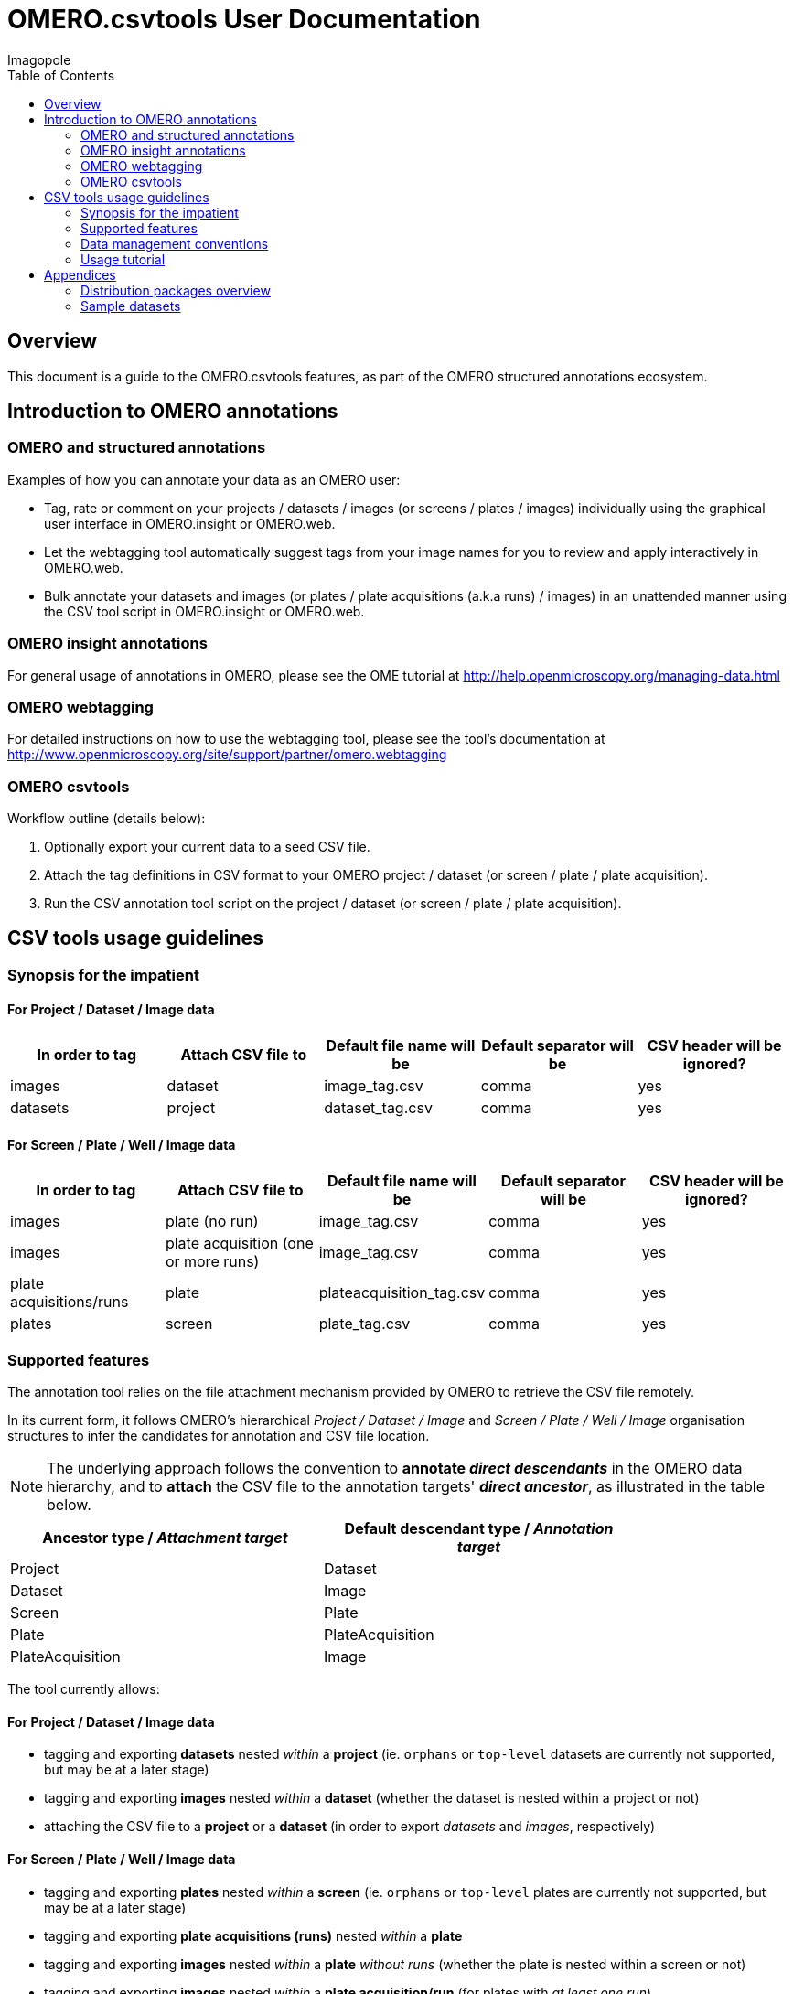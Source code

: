 = OMERO.csvtools User Documentation
Imagopole
:icons: font
:artifact_version: 0.3
:bintray_artifact_url: https://bintray.com/imagopole/omero/omero-csv-tools/
:bintray_examples_dist_url: https://dl.bintray.com/imagopole/omero/omero-csv-tools/dist/omero-csv-tools-{artifact_version}-docs-with-examples.zip
:toc:


[[introduction]]
== Overview

--
This document is a guide to the OMERO.csvtools features, as part of the OMERO structured
annotations ecosystem.
--


[[overview]]
== Introduction to OMERO annotations

[[overview-strucured-annotations]]
=== OMERO and structured annotations

Examples of how you can annotate your data as an OMERO user:

* Tag, rate or comment on your projects / datasets / images (or screens / plates / images) individually
  using the graphical user interface in OMERO.insight or OMERO.web.
* Let the webtagging tool automatically suggest tags from your image names for you to review and
  apply interactively in OMERO.web.
* Bulk annotate your datasets and images (or plates / plate acquisitions (a.k.a runs) / images) in an unattended manner
  using the CSV tool script in OMERO.insight or OMERO.web.

[[overview-omero-annotations]]
=== OMERO insight annotations

For general usage of annotations in OMERO, please see the OME tutorial at
http://help.openmicroscopy.org/managing-data.html

[[overview-omero-webtagging]]
=== OMERO webtagging

For detailed instructions on how to use the webtagging tool, please see the tool's documentation at
http://www.openmicroscopy.org/site/support/partner/omero.webtagging

[[overview-omero-cat]]
=== OMERO csvtools

Workflow outline (details below):

. Optionally export your current data to a seed CSV file.
. Attach the tag definitions in CSV format to your OMERO project / dataset (or screen / plate / plate acquisition).
. Run the CSV annotation tool script on the project / dataset (or screen / plate / plate acquisition).


[[main-omero-cat]]
== CSV tools usage guidelines

[[synopsis-omero-cat]]
=== Synopsis for the impatient

==== For Project / Dataset / Image data

[format="csv", options="header"]
|===
In order to tag, Attach CSV file to, Default file name will be, Default separator will be, CSV header will be ignored?
images, dataset, image_tag.csv, comma, yes
datasets, project, dataset_tag.csv, comma, yes
|===

==== For Screen / Plate / Well / Image data

[format="csv", options="header"]
|===
In order to tag, Attach CSV file to, Default file name will be, Default separator will be, CSV header will be ignored?
images, plate (no run), image_tag.csv, comma, yes
images, plate acquisition (one or more runs), image_tag.csv, comma, yes
plate acquisitions/runs, plate, plateacquisition_tag.csv, comma, yes
plates, screen, plate_tag.csv, comma, yes
|===

[[supported-omero-cat]]
=== Supported features

The annotation tool relies on the file attachment mechanism provided by OMERO to retrieve the CSV file remotely.

In its current form, it follows OMERO's hierarchical _Project / Dataset / Image_ and _Screen / Plate / Well / Image_
organisation structures to infer the candidates for annotation and CSV file location.

NOTE: The underlying approach follows the convention to *annotate _direct descendants_* in the OMERO data hierarchy,
and to *attach* the CSV file to the annotation targets' *_direct ancestor_*, as illustrated in the table below.

[width="80%", format="csv", options="header"]
|===
Ancestor type / _Attachment target_, Default descendant type / _Annotation target_
Project,Dataset
Dataset,Image
Screen,Plate
Plate,PlateAcquisition
PlateAcquisition,Image
|===

The tool currently allows:

==== For Project / Dataset / Image data

  ** tagging and exporting *datasets* nested _within_ a *project* (ie. ``orphans`` or ``top-level`` datasets are
  currently not supported, but may be at a later stage)
  ** tagging and exporting *images* nested _within_ a *dataset* (whether the dataset is nested within a project or not)
  ** attaching the CSV file to a *project* or a *dataset* (in order to export _datasets_ and _images_,
  respectively)

==== For Screen / Plate / Well / Image data

  ** tagging and exporting *plates* nested _within_ a *screen* (ie. ``orphans`` or ``top-level`` plates are
  currently not supported, but may be at a later stage)
  ** tagging and exporting *plate acquisitions (runs)* nested _within_ a *plate*
  ** tagging and exporting *images* nested _within_ a *plate* _without runs_ (whether the plate is nested within a screen or not)
  ** tagging and exporting *images* nested _within_ a *plate acquisition/run* (for plates with _at least one run_)
  ** attaching the CSV file to a *screen*, a *plate* or a *plate acquisition* (in order to export _plates_,
   _plate acquisitions_ and _images_, respectively).

==== Example data layout

NOTE: CSV attachments names below have been customized to reflect the project, dataset, screen or plate they are
linked to for readability only - in practice, using the default naming for all ranks in the hierarchy
would work equally.

Assuming the following hierarchy and CSV attachments:

----
MyOmeroGroup
  |
  +-- Project-P0  ...................  dataset_tag_P0.csv
  |     +-- Dataset-D1  .............  image_tag_D1.csv
  |     |     +-- Image-D1.1
  |     |     +-- Image-D1.2
  |     +-- Dataset-D2
  +-- Dataset-DN  ...................  image_tag_DN.csv
  |     +-- Image-DN1.1
  |     +-- Image-DN1.2
  |
  +-- Screen-S0  ....................  plate_tag_S0.csv
  |     +-- Plate-P1  ...............  image_tag_P1.csv                <1>
  |     |     +-- Image-P1.1
  |     |     +-- Image-P1.2
  |     +-- Plate-P2
  +-- Plate-PN  ......................  plateacquisition_tag_PN.csv    <2>
        +-- PlateAcquisition-PA1  ....  image_tag_PA1.csv
        |     +-- Image-PA1.1
        |     +-- Image-PA1.2
        +-- PlateAcquisition-PA2
----

<1> No run for `Plate-P1`
<2> One or more runs for `Plate-PN`

The available tagging combinations would be:

===== For Project / Dataset / Image data

[width="100%", cols="3", options="header"]
|============================================================================================================
|CSV attachment                 2+|Candidates for tagging
|`dataset_tag_P0.csv`             |All datasets within `Project-P0`                   |`Dataset-D1`
|                                 |                                                   |`Dataset-D2`
|`image_tag_D1.csv`               |All images within `Dataset-D1`                     |`Image-D1.1`
|                                 |                                                   |`Image-D1.2`
|`image_tag_DN.csv`               |All images within `Dataset-DN`                     |`Image-DN.1`
|                                 |                                                   |`Image-DN.2`
|============================================================================================================

===== For Screen / Plate / Well / Image data

[width="100%", cols="3", options="header"]
|============================================================================================================
|CSV attachment                 2+|Candidates for tagging
|`plate_tag_S0.csv`               |All plates within `Screen-S0`                      |`Plate-P1`
|                                 |                                                   |`Plate-P2`
|`image_tag_P1.csv`               |All images within `Plate-P1`                       |`Image-P1.1`
|                                 |                                                   |`Image-P1.2`
|`plateacquisition_tag_PN.csv`    |All plate acquisitions within `Plate-PN`           |`PlateAcquisition-PA1`
|                                 |                                                   |`PlateAcquisition-PA2`
|`image_tag_PA1.csv`              |All images within `PlateAcquisition-PA1`           |`Image-PA1.1`
|                                 |                                                   |`Image-PA1.2`
|============================================================================================================

WARNING: It is recommended to explicitly define a name for plate acquisitions/runs prior to tagging.
Since the OMERO model doesn't require plate runs to have a name, OMERO.web and insight will generate a default
label for display, based on the run's start and end times if available, or on the run's identifier.
To avoid locale-related discrepancies in timestamp handling when tagging nameless plate runs, OMERO.csvtools
will consider the plate acquisition ID _only_, such that the display label will be formatted as: ``Run <run-id>``.

[[conventions-omero-cat]]
=== Data management conventions

==== Tags file name

If you don't use a specific file name, a default naming scheme is applied.

===== In annotate mode

In _annotate mode_, the default name will be: `*<annotated-type>_<annotation-type>.csv*`, with `*annotated-type*` and
`*annotation-type*` being the supported script arguments.

===== In export mode

In _export mode_, the conventional name will be generated with an additional ``.export`` suffix appended to the
default name: `*<annotated-type>_<annotation-type>.export.csv*`.

Example default file names:

* File containing at least one _tag_ to be applied to at least one _dataset_: *dataset_tag.csv*
* File containing at least one _tag_ to be applied to at least one _image_: *image_tag.csv*

The file content is consequently expected to be of homogenous nature: you cannot mix tags to be
applied to images and datasets in the same file (you would need two files for this).

==== Tags file format

The CSV format is expected to be in the form of:

* An optional column header (ignored by default)
* A line per tagging request, with:
  ** The annotated name as the first column (ie. dataset name or image name)
  ** Any number of tags names as the remaining columns (at least one)

Other default file format parameters which you can customise are:

[width="50%", options="header"]
|====================================
|Parameter            |Default value
|Ignore columns header|true
|Delimiter character  |Comma (,)
|Character encoding   | UTF-8
|====================================

==== Example files

* Example CSV file using the default comma delimiter and a column header
  (link:files/dataset_tag.csv[download])

NOTE: This is currently the default format in use.

----
Dataset Name, Type, Gender
dataset_01, ControlSubject, Female
dataset_02, Male
----

* Example CSV file using an alternate semicolon delimiter and no header
  (link:files/dataset_tag_semicolon_noheader.csv[download])

----
dataset_01;ControlSubject;Female
dataset_02;Male
----

* CSV files bundle

Download all CSV files from the {bintray_examples_dist_url}[examples zip distribution].


[[tutorial-omero-cat]]
=== Usage tutorial

==== Export CSV data

To initialize a CSV file prior to adding new tags, you may run the annotation script in _export mode_
beforehand, then download, edit and delete the generated attachment.

NOTE: If you have used the default naming conventions, you may wish to rename the seed file prior to uploading
      it again for tagging (ie. remove the ``.export`` suffix) for automatic detection on the next run in _annotate mode_.

==== Upload/Download CSV tags file

Use the attachments interface

image::images/attach-file.png[Attach file]

==== Tagging data

Attach your tag file to your OMERO project, dataset, screen, plate or plate run - either with the default name or a name of your choice.

==== Start the CSV annotation tool

* Navigate to the relevant OMERO.scripts menu

image::images/script-menu.png[Script menu]

* Customize the input parameters and launch

image::images/script-ui.png[Script GUI]

TIP: The OMERO.scripts framework usually matches the ``Data Type`` to be pre-selected in the script window
with the currently active item in the left navigation menu.
This is not currently the case when the active item is a *plate acquisition/run* - therefore reviewing and
adjusting the selected script parameters before launching is recommended.

[[appendices]]
== Appendices

=== Distribution packages overview

All packages are downloadable from {bintray_artifact_url}, including a version of this manual and examples:

[width="100%", cols="40,30,15,15", options="header"]
|===================================================================================================================================================================
|Distribution file name                                           |Description                                       |Includes documentation | Includes CSV samples
|`omero-csv-tools-<VERSION>-<OMERO_FLAVOR>-standalone.zip`        |Full package for single jar file installation     |Y                      |Y
|`omero-csv-tools-<VERSION>-<OMERO_FLAVOR>-with-dependencies.zip` |Full package for multiple jar files installation  |Y                      |Y
|`omero-csv-tools-<VERSION>-docs-with-examples.zip`               |Documentation package with sample data            |Y                      |Y
|`omero-csv-tools-<VERSION>-examples.zip`                         |Example CSV data only                             |N                      |Y
|===================================================================================================================================================================

=== Sample datasets

For testing purposes, sample microscopy or screening data is available from the locations below:

* OME-XML and OME-TIFF
  ** https://www.openmicroscopy.org/site/support/ome-model/developers/sample-files.html
  ** https://www.openmicroscopy.org/site/support/ome-model/ome-tiff/data.html
  ** http://www.openmicroscopy.org/Schemas/Samples/
* Misc. formats
  ** http://downloads.openmicroscopy.org/images/
  ** http://loci.wisc.edu/software/sample-data
  ** http://imagej.nih.gov/ij/images/
  ** http://imagej.net/Image5D#Sample_data
